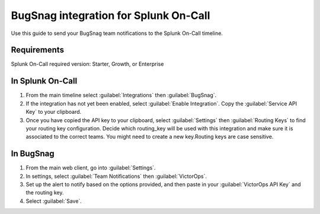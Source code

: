 BugSnag integration for Splunk On-Call
**********************************************************

Use this guide to send your BugSnag team notifications to the Splunk On-Call timeline.

Requirements
================

Splunk On-Call required version: Starter, Growth, or Enterprise

In Splunk On-Call
====================

#. From the main timeline select :guilabel:`Integrations` then :guilabel:`BugSnag`.
#. If the integration has not yet been enabled, select :guilabel:`Enable Integration`. Copy the :guilabel:`Service API Key` to your clipboard.
#. Once you have copied the API key to your clipboard, select :guilabel:`Settings` then :guilabel:`Routing Keys` to find your routing key configuration. Decide which routing_key will be used with this integration and make sure it is associated to the correct teams. You might need to create a new key.Routing keys are case sensitive.

In BugSnag
==================

#. From the main web client, go into :guilabel:`Settings`.
#. In settings, select :guilabel:`Team Notifications` then :guilabel:`VictorOps`.
#. Set up the alert to notify based on the options provided, and then paste in your :guilabel:`VictorOps API Key` and the routing key. 
#. Select :guilabel:`Save`.

